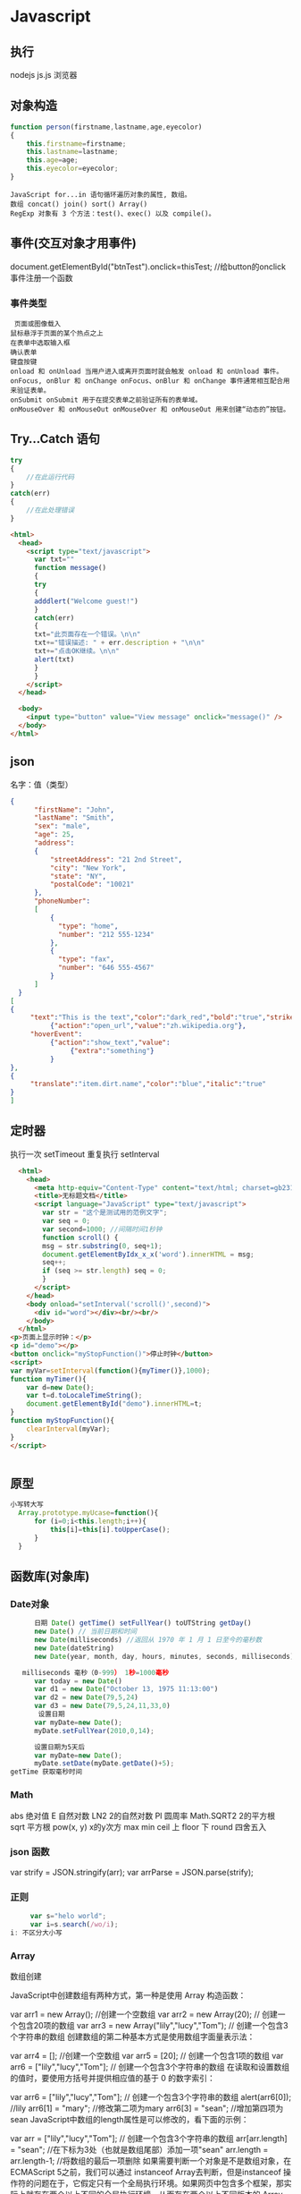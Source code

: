 * Javascript
** 执行
   nodejs js.js 
   浏览器 
** 对象构造
   #+BEGIN_SRC javascript
     function person(firstname,lastname,age,eyecolor)
     {
         this.firstname=firstname;
         this.lastname=lastname;
         this.age=age;
         this.eyecolor=eyecolor;
     }
   #+END_SRC

   #+BEGIN_SRC 
  JavaScript for...in 语句循环遍历对象的属性, 数组。
  数组 concat() join() sort() Array()
  RegExp 对象有 3 个方法：test()、exec() 以及 compile()。
  #+END_SRC
** 事件(交互对象才用事件)
   document.getElementById("btnTest").onclick=thisTest; //给button的onclick事件注册一个函数
*** 事件类型
 #+BEGIN_SRC 
   页面或图像载入
  鼠标悬浮于页面的某个热点之上
  在表单中选取输入框
  确认表单
  键盘按键
  onload 和 onUnload 当用户进入或离开页面时就会触发 onload 和 onUnload 事件。
  onFocus, onBlur 和 onChange onFocus、onBlur 和 onChange 事件通常相互配合用来验证表单。
  onSubmit onSubmit 用于在提交表单之前验证所有的表单域。
  onMouseOver 和 onMouseOut onMouseOver 和 onMouseOut 用来创建“动态的”按钮。
 #+END_SRC 
** Try...Catch 语句
   #+BEGIN_SRC js
     try
     {
         //在此运行代码
     }
     catch(err)
     {
         //在此处理错误
     }
   #+END_SRC
   #+BEGIN_SRC html
     <html>
       <head>
         <script type="text/javascript">
           var txt=""
           function message()
           {
           try
           {
           adddlert("Welcome guest!")
           }
           catch(err)
           {
           txt="此页面存在一个错误。\n\n"
           txt+="错误描述: " + err.description + "\n\n"
           txt+="点击OK继续。\n\n"
           alert(txt)
           }
           }
         </script>
       </head>

       <body>
         <input type="button" value="View message" onclick="message()" />
       </body>
     </html>
     #+END_SRC
** json
   名字：值（类型）
 #+BEGIN_SRC json
 {
       "firstName": "John",
       "lastName": "Smith",
       "sex": "male",
       "age": 25,
       "address": 
       {
           "streetAddress": "21 2nd Street",
           "city": "New York",
           "state": "NY",
           "postalCode": "10021"
       },
       "phoneNumber": 
       [
           {
             "type": "home",
             "number": "212 555-1234"
           },
           {
             "type": "fax",
             "number": "646 555-4567"
           }
       ]
   }
 [
 {
      "text":"This is the text","color":"dark_red","bold":"true","strikethough":"true","clickEvent":
           {"action":"open_url","value":"zh.wikipedia.org"},
      "hoverEvent":
           {"action":"show_text","value":
                {"extra":"something"}
           }
 },
 {
      "translate":"item.dirt.name","color":"blue","italic":"true"
 }
 ]

 #+END_SRC
** 定时器 
 执行一次 setTimeout
 重复执行 setInterval
 #+BEGIN_SRC html 
   <html>
     <head>
       <meta http-equiv="Content-Type" content="text/html; charset=gb2312" />
       <title>无标题文档</title>
       <script language="JavaScript" type="text/javascript">
         var str = "这个是测试用的范例文字";
         var seq = 0;
         var second=1000; //间隔时间1秒钟
         function scroll() {
         msg = str.substring(0, seq+1);
         document.getElementByIdx_x_x('word').innerHTML = msg;
         seq++;
         if (seq >= str.length) seq = 0;
         }
       </script>
     </head>
     <body onload="setInterval('scroll()',second)">
       <div id="word"></div><br/><br/>
     </body>
   </html>
 <p>页面上显示时钟：</p>
 <p id="demo"></p>
 <button onclick="myStopFunction()">停止时钟</button>
 <script>
 var myVar=setInterval(function(){myTimer()},1000);
 function myTimer(){
	 var d=new Date();
	 var t=d.toLocaleTimeString();
	 document.getElementById("demo").innerHTML=t;
 }
 function myStopFunction(){
	 clearInterval(myVar);
 }
 </script>


 #+END_SRC
** 原型
#+BEGIN_SRC js
  小写转大写
    Array.prototype.myUcase=function(){
        for (i=0;i<this.length;i++){
            this[i]=this[i].toUpperCase();
        }
    }
#+END_SRC
** 函数库(对象库)
*** Date对象
 #+BEGIN_SRC js
         日期 Date() getTime() setFullYear() toUTString getDay()
         new Date() // 当前日期和时间
         new Date(milliseconds) //返回从 1970 年 1 月 1 日至今的毫秒数
         new Date(dateString)
         new Date(year, month, day, hours, minutes, seconds, milliseconds)

      milliseconds 毫秒（0-999） 1秒=1000毫秒
         var today = new Date()
         var d1 = new Date("October 13, 1975 11:13:00")
         var d2 = new Date(79,5,24)
         var d3 = new Date(79,5,24,11,33,0)
          设置日期
         var myDate=new Date();
         myDate.setFullYear(2010,0,14);

         设置日期为5天后
         var myDate=new Date();
         myDate.setDate(myDate.getDate()+5);
   getTime 获取毫秒时间
 #+END_SRC
*** Math
    abs 绝对值
    E 自然对数
    LN2 2的自然对数
    PI 圆周率
    Math.SQRT2 2的平方根
    sqrt 平方根
    pow(x, y) x的y次方
    max
    min
    ceil 上
    floor 下
    round 四舍五入
*** json 函数
   var strify = JSON.stringify(arr);
   var arrParse = JSON.parse(strify);
*** 正则
    #+BEGIN_SRC js
           var s="helo world";
           var i=s.search(/wo/i);
      i: 不区分大小写
    #+END_SRC
*** Array
    数组创建

JavaScript中创建数组有两种方式，第一种是使用 Array 构造函数：

var arr1 = new Array(); //创建一个空数组
var arr2 = new Array(20); // 创建一个包含20项的数组
var arr3 = new Array("lily","lucy","Tom"); // 创建一个包含3个字符串的数组
创建数组的第二种基本方式是使用数组字面量表示法：

var arr4 = []; //创建一个空数组
var arr5 = [20]; // 创建一个包含1项的数组
var arr6 = ["lily","lucy","Tom"]; // 创建一个包含3个字符串的数组
在读取和设置数组的值时，要使用方括号并提供相应值的基于 0 的数字索引：

var arr6 = ["lily","lucy","Tom"]; // 创建一个包含3个字符串的数组
alert(arr6[0]); //lily
arr6[1] = "mary"; //修改第二项为mary
arr6[3] = "sean"; //增加第四项为sean
JavaScript中数组的length属性是可以修改的，看下面的示例：

var arr = ["lily","lucy","Tom"]; // 创建一个包含3个字符串的数组
arr[arr.length] = "sean"; //在下标为3处（也就是数组尾部）添加一项"sean"
arr.length = arr.length-1; //将数组的最后一项删除
如果需要判断一个对象是不是数组对象，在ECMAScript 5之前，我们可以通过 instanceof Array去判断，但是instanceof 操作符的问题在于，它假定只有一个全局执行环境。如果网页中包含多个框架，那实际上就存在两个以上不同的全局执行环境，从而存在两个以上不同版本的 Array 构造函数。如果你从一个框架向另一个框架传入一个数组，那么传入的数组与在第二个框架中原生创建的数组分别具有各自不同的构造函数。

ECMAScript 5 新增了 Array.isArray()方法。这个方法的目的是最终确定某个值到底是不是数组，而不管它是在哪个全局执行环境中创建的。

数组方法

下面开始介绍数组的方法，数组的方法有数组原型方法，也有从object对象继承来的方法，这里我们只介绍数组的原型方法，数组原型方法主要有以下这些：

join()
push()和pop()
shift() 和 unshift()
sort()
reverse()
concat()
slice()
splice()
indexOf()和 lastIndexOf() （ES5新增）
forEach() （ES5新增）
map() （ES5新增）
filter() （ES5新增）
every() （ES5新增）
some() （ES5新增）
reduce()和 reduceRight() （ES5新增）
针对ES5新增的方法浏览器支持情况：

Opera 11+ 
Firefox 3.6+ 
Safari 5+ 
Chrome 8+ 
Internet Explorer 9+

对于支持的浏览器版本，可以通过Array原型扩展来实现。下面详细介绍一下各个方法的基本功能。

1、join()

join(separator): 将数组的元素组起一个字符串，以separator为分隔符，省略的话则用默认用逗号为分隔符，该方法只接收一个参数：即分隔符。

var arr = [1,2,3];
console.log(arr.join()); // 1,2,3
console.log(arr.join("-")); // 1-2-3
console.log(arr); // [1, 2, 3]（原数组不变）
通过join()方法可以实现重复字符串，只需传入字符串以及重复的次数，就能返回重复后的字符串，函数如下：

function repeatString(str, n) {
return new Array(n + 1).join(str);
}
console.log(repeatString("abc", 3)); // abcabcabc
console.log(repeatString("Hi", 5)); // HiHiHiHiHi
2、push()和pop()

push(): 可以接收任意数量的参数，把它们逐个添加到数组末尾，并返回修改后数组的长度。 
pop()：数组末尾移除最后一项，减少数组的 length 值，然后返回移除的项。

var arr = ["Lily","lucy","Tom"];
var count = arr.push("Jack","Sean");
console.log(count); // 5
console.log(arr); // ["Lily", "lucy", "Tom", "Jack", "Sean"]
var item = arr.pop();
console.log(item); // Sean
console.log(arr); // ["Lily", "lucy", "Tom", "Jack"]
3、shift() 和 unshift()

shift()：删除原数组第一项，并返回删除元素的值；如果数组为空则返回undefined 。 
unshift:将参数添加到原数组开头，并返回数组的长度 。

这组方法和上面的push()和pop()方法正好对应，一个是操作数组的开头，一个是操作数组的结尾。

var arr = ["Lily","lucy","Tom"];
var count = arr.unshift("Jack","Sean");
console.log(count); // 5
console.log(arr); //["Jack", "Sean", "Lily", "lucy", "Tom"]
var item = arr.shift();
console.log(item); // Jack
console.log(arr); // ["Sean", "Lily", "lucy", "Tom"]
4、sort()

sort()：按升序排列数组项——即最小的值位于最前面，最大的值排在最后面。

在排序时，sort()方法会调用每个数组项的 toString()转型方法，然后比较得到的字符串，以确定如何排序。即使数组中的每一项都是数值， sort()方法比较的也是字符串，因此会出现以下的这种情况：

var arr1 = ["a", "d", "c", "b"];
console.log(arr1.sort()); // ["a", "b", "c", "d"]
arr2 = [13, 24, 51, 3];
console.log(arr2.sort()); // [13, 24, 3, 51]
console.log(arr2); // [13, 24, 3, 51](元数组被改变)
为了解决上述问题，sort()方法可以接收一个比较函数作为参数，以便我们指定哪个值位于哪个值的前面。比较函数接收两个参数，如果第一个参数应该位于第二个之前则返回一个负数，如果两个参数相等则返回 0，如果第一个参数应该位于第二个之后则返回一个正数。以下就是一个简单的比较函数：

function compare(value1, value2) {
if (value1 < value2) {
return -1;
} else if (value1 > value2) {
return 1;
} else {
return 0;
}
}
arr2 = [13, 24, 51, 3];
console.log(arr2.sort(compare)); // [3, 13, 24, 51]
如果需要通过比较函数产生降序排序的结果，只要交换比较函数返回的值即可：

function compare(value1, value2) {
if (value1 < value2) {
return 1;
} else if (value1 > value2) {
return -1;
} else {
return 0;
}
}
arr2 = [13, 24, 51, 3];
console.log(arr2.sort(compare)); // [51, 24, 13, 3]

5、reverse()

reverse()：反转数组项的顺序。

var arr = [13, 24, 51, 3];
console.log(arr.reverse()); //[3, 51, 24, 13]
console.log(arr); //[3, 51, 24, 13](原数组改变)
6、concat()

concat() ：将参数添加到原数组中。这个方法会先创建当前数组一个副本，然后将接收到的参数添加到这个副本的末尾，最后返回新构建的数组。在没有给 concat()方法传递参数的情况下，它只是复制当前数组并返回副本。

var arr = [1,3,5,7];
var arrCopy = arr.concat(9,[11,13]);
console.log(arrCopy); //[1, 3, 5, 7, 9, 11, 13]
console.log(arr); // [1, 3, 5, 7](原数组未被修改)
从上面测试结果可以发现：传入的不是数组，则直接把参数添加到数组后面，如果传入的是数组，则将数组中的各个项添加到数组中。但是如果传入的是一个二维数组呢？

var arrCopy2 = arr.concat([9,[11,13]]);
console.log(arrCopy2); //[1, 3, 5, 7, 9, Array[2]]
console.log(arrCopy2[5]); //[11, 13]
上述代码中，arrCopy2数组的第五项是一个包含两项的数组，也就是说concat方法只能将传入数组中的每一项添加到数组中，如果传入数组中有些项是数组，那么也会把这一数组项当作一项添加到arrCopy2中。

7、slice()

slice()：返回从原数组中指定开始下标到结束下标之间的项组成的新数组。slice()方法可以接受一或两个参数，即要返回项的起始和结束位置。在只有一个参数的情况下， slice()方法返回从该参数指定位置开始到当前数组末尾的所有项。如果有两个参数，该方法返回起始和结束位置之间的项——但不包括结束位置的项。

var arr = [1,3,5,7,9,11];
var arrCopy = arr.slice(1);
var arrCopy2 = arr.slice(1,4);
var arrCopy3 = arr.slice(1,-2);
var arrCopy4 = arr.slice(-4,-1);
console.log(arr); //[1, 3, 5, 7, 9, 11](原数组没变)
console.log(arrCopy); //[3, 5, 7, 9, 11]
console.log(arrCopy2); //[3, 5, 7]
console.log(arrCopy3); //[3, 5, 7]
console.log(arrCopy4); //[5, 7, 9]
arrCopy只设置了一个参数，也就是起始下标为1，所以返回的数组为下标1（包括下标1）开始到数组最后。 
arrCopy2设置了两个参数，返回起始下标（包括1）开始到终止下标（不包括4）的子数组。 
arrCopy3设置了两个参数，终止下标为负数，当出现负数时，将负数加上数组长度的值（6）来替换该位置的数，因此就是从1开始到4（不包括）的子数组。 
arrCopy4中两个参数都是负数，所以都加上数组长度6转换成正数，因此相当于slice(2,5)。

8、splice()

splice()：很强大的数组方法，它有很多种用法，可以实现删除、插入和替换。

删除：可以删除任意数量的项，只需指定 2 个参数：要删除的第一项的位置和要删除的项数。例如， splice(0,2)会删除数组中的前两项。
插入：可以向指定位置插入任意数量的项，只需提供 3 个参数：起始位置、 0（要删除的项数）和要插入的项。例如，splice(2,0,4,6)会从当前数组的位置 2 开始插入4和6。
替换：可以向指定位置插入任意数量的项，且同时删除任意数量的项，只需指定 3 个参数：起始位置、要删除的项数和要插入的任意数量的项。插入的项数不必与删除的项数相等。例如，splice (2,1,4,6)会删除当前数组位置 2 的项，然后再从位置 2 开始插入4和6。
splice()方法始终都会返回一个数组，该数组中包含从原始数组中删除的项，如果没有删除任何项，则返回一个空数组。

var arr = [1,3,5,7,9,11];
var arrRemoved = arr.splice(0,2);
console.log(arr); //[5, 7, 9, 11]
console.log(arrRemoved); //[1, 3]
var arrRemoved2 = arr.splice(2,0,4,6);
console.log(arr); // [5, 7, 4, 6, 9, 11]
console.log(arrRemoved2); // []
var arrRemoved3 = arr.splice(1,1,2,4);
console.log(arr); // [5, 2, 4, 4, 6, 9, 11]
console.log(arrRemoved3); //[7]
9、indexOf()和 lastIndexOf()

indexOf()：接收两个参数：要查找的项和（可选的）表示查找起点位置的索引。其中， 从数组的开头（位置 0）开始向后查找。 
lastIndexOf：接收两个参数：要查找的项和（可选的）表示查找起点位置的索引。其中， 从数组的末尾开始向前查找。

这两个方法都返回要查找的项在数组中的位置，或者在没找到的情况下返回1。在比较第一个参数与数组中的每一项时，会使用全等操作符。

var arr = [1,3,5,7,7,5,3,1];
console.log(arr.indexOf(5)); //2
console.log(arr.lastIndexOf(5)); //5
console.log(arr.indexOf(5,2)); //2
console.log(arr.lastIndexOf(5,4)); //2
console.log(arr.indexOf("5")); //-1
10、forEach()

forEach()：对数组进行遍历循环，对数组中的每一项运行给定函数。这个方法没有返回值。参数都是function类型，默认有传参，参数分别为：遍历的数组内容；第对应的数组索引，数组本身。

var arr = [1, 2, 3, 4, 5];
arr.forEach(function(x, index, a){
console.log(x + '|' + index + '|' + (a === arr));
});
// 输出为：
// 1|0|true
// 2|1|true
// 3|2|true
// 4|3|true
// 5|4|true
11、map()

map()：指“映射”，对数组中的每一项运行给定函数，返回每次函数调用的结果组成的数组。

下面代码利用map方法实现数组中每个数求平方。

var arr = [1, 2, 3, 4, 5];
var arr2 = arr.map(function(item){
return item*item;
});
console.log(arr2); //[1, 4, 9, 16, 25]
12、filter()

filter()：“过滤”功能，数组中的每一项运行给定函数，返回满足过滤条件组成的数组。

var arr = [1, 2, 3, 4, 5, 6, 7, 8, 9, 10];
var arr2 = arr.filter(function(x, index) {
return index % 3 === 0 || x >= 8;
}); 
console.log(arr2); //[1, 4, 7, 8, 9, 10]
13、every()

every()：判断数组中每一项都是否满足条件，只有所有项都满足条件，才会返回true。

var arr = [1, 2, 3, 4, 5];
var arr2 = arr.every(function(x) {
return x < 10;
}); 
console.log(arr2); //true
var arr3 = arr.every(function(x) {
return x < 3;
}); 
console.log(arr3); // false
14、some()

some()：判断数组中是否存在满足条件的项，只要有一项满足条件，就会返回true。

var arr = [1, 2, 3, 4, 5];
var arr2 = arr.some(function(x) {
return x < 3;
}); 
console.log(arr2); //true
var arr3 = arr.some(function(x) {
return x < 1;
}); 
console.log(arr3); // false
15、reduce()和 reduceRight()

这两个方法都会实现迭代数组的所有项，然后构建一个最终返回的值。reduce()方法从数组的第一项开始，逐个遍历到最后。而 reduceRight()则从数组的最后一项开始，向前遍历到第一项。

这两个方法都接收两个参数：一个在每一项上调用的函数和（可选的）作为归并基础的初始值。

传给 reduce()和 reduceRight()的函数接收 4 个参数：前一个值、当前值、项的索引和数组对象。这个函数返回的任何值都会作为第一个参数自动传给下一项。第一次迭代发生在数组的第二项上，因此第一个参数是数组的第一项，第二个参数就是数组的第二项。

下面代码用reduce()实现数组求和，数组一开始加了一个初始值10。

var values = [1,2,3,4,5];
var sum = values.reduceRight(function(prev, cur, index, array){
return prev + cur;
},10);
console.log(sum); //25
* javascript学习笔记
** 获取日期与时间
   var myDate = new Date();
   myDate.getYear();               //获取当前年份(2位)
   myDate.getFullYear();           //获取完整的年份(4位,1970-????)
   myDate.getMonth();              //获取当前月份(0-11,0代表1月)
   myDate.getDate();               //获取当前日(1-31)
   myDate.getDay();                //获取当前星期X(0-6,0代表星期天)
   myDate.getTime();               //获取当前时间(从1970.1.1开始的毫秒数)
   myDate.getHours();              //获取当前小时数(0-23)
   myDate.getMinutes();            //获取当前分钟数(0-59)
   myDate.getSeconds();            //获取当前秒数(0-59)
   myDate.getMilliseconds();       //获取当前毫秒数(0-999)
   myDate.toLocaleDateString();    //获取当前日期
   myDate.toLocaleTimeString();    //获取当前时间
   myDate.toLocaleString( );       //获取日期与时间
 日期时间脚本库方法列表:

 Date.prototype.isLeapYear       判断闰年
 Date.prototype.Format           日期格式化
 Date.prototype.DateAdd          日期计算
 Date.prototype.DateDiff         比较日期差
 Date.prototype.toString         日期转字符串
 Date.prototype.toArray          日期分割为数组
 Date.prototype.DatePart         取日期的部分信息
 Date.prototype.MaxDayOfDate     取日期所在月的最大天数
 Date.prototype.WeekNumOfYear    判断日期所在年的第几周
 StringToDate                    字符串转日期型
 IsValidDate                     验证日期有效性
 CheckDateTime                   完整日期时间检查
 daysBetween                     日期天数差
 2.1 Date Format:
 // (new Date()).Format("yyyy-MM-dd hh:mm:ss.S") ==> 2006-07-02 08:09:04.423
 // (new Date()).Format("yyyy-M-d h:m:s.S")      ==> 2006-7-2 8:9:4.18

     Date.prototype.Format = function(fmt)   {
         var o = {
             "M+" : this.getMonth()+1,                 //月份
             "d+" : this.getDate(),                    //日
             "h+" : this.getHours(),                   //小时
             "m+" : this.getMinutes(),                 //分
             "s+" : this.getSeconds(),                 //秒
             "q+" : Math.floor((this.getMonth()+3)/3), //季度
             "S"  : this.getMilliseconds()             //毫秒
         };
         if(/(y+)/.test(fmt)) {
             fmt=fmt.replace(RegExp.$1, (this.getFullYear()+"").substr(4 - RegExp.$1.length));
         }
         for(var k in o) {
             if(new RegExp("("+ k +")").test(fmt)) {
                 fmt = fmt.replace(RegExp.$1, (RegExp.$1.length==1) ? (o[k]) : (("00"+ o[k]).substr((""+ o[k]).length)));
             }
         }
         return fmt;
     }

     var d = new Date();
     console.log("date:", d.toISOString());
     console.log("Format:", d.Format("yyyy-MM-dd hh:mm:ss.S"));
** 对象
   简单定义对象:

 var o = {
     a:'aa',
     b:'b'
 };
 遍历对象:

 for(var i in o) {
     alert(o[i]);
 }
 for in 可以遍历到对象的普通属性与方法, 但是遍历不到setter/getter.

 var v = "mm";
 alert("undefined"!=typeof(o[v])) //判断这个下标是否存在
*** 浏览器对象
  浏览器中最外层this为window. 以下3个都是输出window对象

  console.log("this:", this);
  console.log("this.top:", this.top);
  console.log("self:", self);
*** js内置全局对象
   全局属性: undefined, Infinity, NaN
   全局函数: isNaN(), parseInt(), eval()
   全局构造: Date(), RegExp(), String(), Object(), Array()
   全局对象: Math, JSON
*** setter/getter用法:
   对象中:

   var o4 = {
       get aa() {
           return this._aa;
       },
       set aa(value) {
           this._aa = value;
       }
   }
   构造函数中(ES5):

   Object.defineProperties(this, {
       "c3_aa": {
            "get": function() { return this._c3_aa },
            "set": function(v) { this._c3_aa = v }
       }
   });
   3.4 attribute's property
   普通属性4个特性:

   value
   writable
   enumerable
   configurable
   存取器setter/getter4个特性:

   get
   set
   enumerable
   configurable
*** 原型(prototype)
   原型中添加属性, 会影响到其继承对象. 假如对象o1是o2的prototype, 当o2创建后, o1中增加/删除的属性, 也会被o2继承. 如:

   var o1 = {a1:1}; var o2 = Object.create(o1); console.log("o2", o2); for (a in o2) { console.log(" ", a, o2[a]); // 此时只有a1 };

   console.log("o2", o2); o1.a1Later = 11; for (a in o2) { console.log(" ", a, o2[a]); // 此时只有a1和a1Later. };

   但是如果o2自己已经对同名属性进行了赋值, 则不会发生上述情况.

   原型链中的属性特性, 同样会被继承.
*** 对象序列化
   var s = '{ "name":"hello", "hehe":"abc" }'
   var o = JSON.parse(s)
   console.log("o:", o);
   var s2 = JSON.stringify(o)
   console.log("s2:", s2);
   序列化支持对象, 数组, 字符串, 无穷大, true, false, null.
   NaN, Infinity, -Infinity序列化结果为null.
   日期对象序列化结果是ISO格式的字符串, 但是不能反序列化.
   函数, RegExp, Error对象和undefined值不能序列化和反序列化.
*** 对象常用方法
   Object.create

   var o1 = {a1:1}; var o2 = Object.create( o1, { a2: { value:2, writable: true, configurable: true, enumerable: true } } );

   属性:

   o.hasOwnProperty: 对象的hasOwnProperty(prop)方法, 对象自有属性为true, 继承的为false.
   o.propertyIsEnumerable(prop): 自有且可枚举的为true. 继承的为false但是却可以被for in遍历到.
   Object.getOwnPropertyNames(): 返回对象的所有自有属性的名称(组成的数组).
   Object.keys(): 返回对象的所有"可枚举的"自有属性的名称(组成的数组).

   Object.defineProperty(o, attrName, {des...}): 设置属性的特性.
   Object.defineProperties(): 一次设置多个属性的特性.

   属性特性:

   Object.getOwnPropertyDescriptor(o, attrName): 获取指定属性的属性描述符(property descriptor).
   原型(prototype):

   Object.getPrototypeOf(o): 获取对象的原型.
   o1.isPrototypeOf(o2): 判断是否是原型(即使是间接的原型也返回true).
   可扩展性:

   Object.preventExtensions(o): 禁止可扩展, 便不能再添加新属性. 但是该函数不影响对象的原型对象的可扩展性, 如果原型对象扩展了, 还是会被继承.
   Object.isExtensible(o): 判断是否可扩展.

   Object.seal(o): 除了禁止可扩展外, 还将对象的自有属性设置为不可配置.
   Object.isSealed(o): 来检测是否seal过.

   Object.freeze(o): 不可扩展, 自有属性不可配置, 自有属性只读(不影响setter效果).
   Object.isFrozen(o): 检测是否freeze过.
** 数组
   4.1 创建
   var arr = [];
   var arr = [1, 2, 3];
   4.2 添加
   arr.push(4); // 尾部(最大index处)添加元素, 改变原数组, 返回新的length.
   arr.pop()    // pop出尾部元素, 数组-1.
   arr.shift()  // 类似pop, 但是从index 0处弹出, 同样数组-1.
   4.3 删除
   delete arr[2]; // 删除后会留下空洞
   4.4 遍历
   for index: 会遍历空元素, 不遍历继承属性,
   for in: 不遍历空元素, 会遍历继承属性,
   arr.forEach(function(v, i, arr){...}) // 配合throw异常中断遍历.
   4.5 排列
   arr.reverse(); // 逆序排列数组, 会改变原数组.
   arr.sort(func); // 排序, 同样会改变原数组.
   4.6 组合
   数组的拼接不能直接用"+"来进行, 否则会得到由两个数组的打印字符串相加得到的新字符串.

   arr.concat(); // 返回新数组, 不会修改原数组.
   1
   2
   3
   4
   5
   var a = [1, 2, 3];
   arr.concat(4, 5);
   arr.concat([4, 5]);
   arr.concat([4, 5], [6, 7]);  // 返回[1, 2, 3, 4, 5, 6, 7]
   arr.concat(4, [5, [6, 7]]);  // 返回[1, 2, 3, 4, 5, [6, 7]]
   4.7 切片
   arr.slice();
   也就是说, 参数为一维数组会展开, 二维数组只展开其中外层.

   4.8 ES5函数式方法
   forEach()
   map(): 返回由回调函数的返回值组成的数组, 不改变稀疏性. 不修改原数组.
   filter(): 返回由回调函数范围会'真'的 "原数组元素" 组成的数组. 返回的是稠密数组.
   every(): 当所有被调用的函数都返回true, every才返回true.
   some(): 与every相反, 它是或的关系, 只要有一个返回true, 它就返回true.
   arr.reduce/reduceRight(function(last, v) {return last + v}); // last即上次调用回调函数的返回值.
   4.9 其他
   arr.join(str); // 以str连接数组元素组成字符串. 如:
       console.log("new Array(80).join('='):", new Array(80).join("="));

   arr.indexOf/indexOfRight(); // 查找指定值的index. 找不到返回-1.
   Array.isArray(arr);
   5 Other
   // 下面两行第一行true, 第二行false

       console.log(null == undefined);
       console.log(null === undefined);

   // 类型转换

       null == undefined   // true
       "0" == 0            // true, 比较之前字符串转成数字
       0 == false          // true, 比较之前布尔转成数字
       "0" == false        // true, 比较之前字符串和布尔转成数字

   // 以上几个如果用'==='恒等来判断, 是false, 因为恒等不做类型转换.


   // 函数作用域与声明提前
   //
   //    js变量的作用域为函数作用域而非块作用域. 也就是说, 函数里面的变量, 在声明的
   //    代码行之前, 就已经存在了. 此特性当想要在函数中使用同名全局变量的时候, 体现
   //    尤为突出.

   // 作用域链(定义了此段代码"作用域中"的变量):
   //     * 非嵌套函数, 链中包括2个对象:
   //         |- {参数 与 局部变量}
   //         `- {全局变量}
   //     * 嵌套函数, 链中至少包括3个对象:
   //         |- {本身参数 与 局部变量}
   //         |- {外层参数 与 局部变量} * n
   //         `- {全局变量}
   //

   // 加号+运算符的结合性: 由于从左到右的结合, 所以:

           1 + 2 + "hello"  // 得到: "3hello"
           "hello" + 1 + 2  // 得到: "hello12"

   // js的左值可以是: 变量, 对象, 数组元素.

   // delete可以删除数组元素, 但是会留下一个洞, 数组总长度没变.
   // delete删除对象属性, 则是真的删除了, 对象中便没有该属性.
   // 一些内置核心和客户端属性不能删除.
   // var声明的变量不能删除.
   // 通过function语句定义的函数与函数参数也不能删除.


   //判断手机横竖屏状态：
   function getOrientation() {
       if(window.orientation==180||window.orientation==0){
           alert("竖屏状态！");
       }
       if(window.orientation==90||window.orientation==-90){
           alert("横屏状态！");
       }
   }
   window.addEventListener("onorientationchange" in window ?
           "orientationchange" :
           "resize", getOrientation, false);

   getOrientation();
** 小技巧
   6.1 利用加号'+'转换字符串为数字
   被转换的字符串内必须为纯数字字符, 例如:

   var a = +'123'          // 得到数字123
   var a = +'n123'         // 得到NaN
   var a = +'123hello'     // 同样得到NaN. 此种情况用parseInt('123hello')则得到123
   var a = +'n123' || 0    // 得到0. 用于解析错误则赋0的情况.
   6.2 利用!!来将变量转化成布尔值
   let myMoney = 10000000000;  // ^_^
   let iHaveMoney = !!myMoney; // true
** webpack + ES6 快速配置
   7.1 安装
   npm install --save-dev webpack babel-loader babel-core babel-preset-es2015
   其中webpack是将多个模块打包的, babel是将ES6语法转为当前(2017-01-20) 多数浏览器能支持的ES5语法.

   也可以全局安装:

   sudo npm install -g webpack babel-loader babel-core babel-preset-es2015
   7.2 webpack基本配置
   module.exports = {
       entry:{
           bundle : __dirname + '/src/main.js' // 入口
       },
       output:{
           path: __dirname + '/dist',
           filename: '[name].js' // 生成目标
       },
       module:{
           loaders:[{
               test: /\.js$/,
               exclude: /node_modules/, // 不检查本地安装的npm包
               loader: 'babel?presets=es2015'
           }]
       }
   }
* DOM（浏览器对象）
*** window
**** 属性
***** closed 	      返回窗口是否已被关闭
***** defaultStatus 	设置或返回窗口状态栏中的默认文本
***** innerheight 	  返回窗口的文档显示区的高度。
***** innerwidth 	  返回窗口的文档显示区的宽度。
***** length 	      设置或返回窗口中的框架数量。
***** location 	    用于窗口或框架的 Location 对象。请参阅 Location 对象。 
***** name 	        设置或返回窗口的名称。
***** outerheight 	  返回窗口的外部高度。 
***** outerwidth 	  返回窗口的外部宽度。 
***** pageXOffset 	  设置或返回当前页面相对于窗口显示区左上角的 X 位置。
***** pageYOffset 	  设置或返回当前页面相对于窗口显示区左上角的 Y 位置。
***** parent 	      返回父窗口。 	
***** self 	        返回对当前窗口的引用。等价于 Window 属性。 	
***** status 	      设置窗口状态栏的文本。
***** top 	          返回最顶层的先辈窗口。
***** screenLeft     IE、Safari 和 Opera 支持 screenLeft 和 screenTop
***** screenTop
***** screenX        Firefox 和 Safari 支持 screenX 和 screenY。   
***** screenY        只读整数。声明了窗口的左上角在屏幕上的的 x 坐标和 y 坐标。
***** onload
**** 方法
***** alert() 	           显示带有一段消息和一个确认按钮的警告框。
***** blur() 	           把键盘焦点从顶层窗口移开。
***** clearInterval() 	   取消由 setInterval() 设置的 timeout。 
***** clearTimeout()      取消由 setTimeout() 方法设置的 timeout。
***** close() 	           关闭浏览器窗口。 
***** confirm() 	         显示带有一段消息以及确认按钮和取消按钮的对话框。
***** createPopup() 	     创建一个 pop-up 窗口
***** focus() 	           把键盘焦点给予一个窗口
***** moveBy() 	         可相对窗口的当前坐标把它移动指定的像素
***** moveTo() 	         把窗口的左上角移动到一个指定的坐标。
***** open() 	           打开一个新的浏览器窗口或查找一个已命名的窗口
     window.open("http://www.baidu.com", "_blank");
***** opener 访问打开的原窗口
***** print()    	       打印当前窗口的内容。(打印机）
***** prompt() 	         显示可提示用户输入的对话框。 
***** resizeBy() 	       按照指定的像素调整窗口的大小。
***** resizeTo() 	       把窗口的大小调整到指定的宽度和高度。
***** scrollBy() 	       按照指定的像素值来滚动内容。 
***** scrollTo() 	       把内容滚动到指定的坐标。
***** setInterval() 	     按照指定的周期（以毫秒计）来调用函数或计算表达式。
***** setTimeout() 	     在指定的毫秒数后调用函数或计算表达式。
*** navigator 浏览器
**** 属性
***** appCodeName 	        返回浏览器的代码名。 
***** appMinorVersion 	    返回浏览器的次级版本。
***** appName 	            返回浏览器的名称。 
***** appVersion 	        返回浏览器的平台和版本信息。
***** browserLanguage 	    返回当前浏览器的语言。
***** cookieEnabled 	      返回指明浏览器中是否启用 cookie 的布尔值。
***** cpuClass 	          返回浏览器系统的 CPU 等级。 
***** onLine 	            返回指明系统是否处于脱机模式的布尔值。
***** platform 	          返回运行浏览器的操作系统平台。 
***** systemLanguage 	    返回 OS 使用的默认语言。
***** language
***** userAgent 	          返回由客户机发送服务器的 user-agent 头部的值。 
***** userLanguage 	      返回 OS 的自然语言设置。
**** 方法
***** javaEnabled() 	      规定浏览器是否启用 Java。
***** taintEnabled() 	    规定浏览器是否启用数据污点 (data tainting)
*** screen
**** 属性
***** availHeight 	     返回显示屏幕的高度 (除 Windows 任务栏之外)。
***** availWidth 	     返回显示屏幕的宽度 (除 Windows 任务栏之外)。 
***** bufferDepth 	     设置或返回在 off-screen bitmap buffer 中调色板的比特深度。
***** colorDepth 	     返回目标设备或缓冲器上的调色板的比特深度。
***** deviceYDPI 	     返回显示屏幕的每英寸垂直点数。 
***** height 	         返回显示屏幕的高度。 
***** pixelDepth 	     返回显示屏幕的颜色分辨率（比特每像素）
***** width 	           返回显示器屏幕的宽度。 
*** history
**** 属性
***** length            返回浏览器历史列表中的 URL 数量
**** 方法
***** back() 	          加载 history 列表中的前一个 URL 	
***** forward() 	        加载 history 列表中的下一个 URL 
***** go() 	            加载 history 列表中的某个具体页面 [Num|URL] e: -1 前一个页面	
*** location 跟浏览器url 相关
**** 属性
***** hash 	            设置或返回从井号 (#) 开始的 URL（锚）。
***** host 	            设置或返回主机名和当前 URL 的端口号。 
***** hostname 	        设置或返回当前 URL 的主机名。 
***** href 	            设置或返回完整的 URL。
***** pathname 	        设置或返回当前 URL 的路径部分。 
***** port 	            设置或返回当前 URL 的端口号。
***** protocol 	        设置或返回当前 URL 的协议。 
***** search           	设置或返回从问号 (?) 开始的 URL（查询部分）。
**** 方法
***** assign() 	        加载新的文档。 
***** reload() 	        重新加载当前文档。
***** replace() 	        用新的文档替换当前文档。 
*** document
**** 集合
***** all[]       	      提供对文档中所有 HTML 元素的访问。 document.all[0],不会用样式,script
***** anchors[] 	        返回对文档中所有 Anchor 对象的引用。 
***** applets 	          返回对文档中所有 Applet 对象的引用。
***** forms[] 	          返回对文档中所有 Form 对象引用。
***** images[] 	        返回对文档中所有 Image 对象引用。
***** links[] 	          返回对文档中所有 Area 和 Link 对象引用。
**** 属性
***** body    	          提供对 <body> 元素的直接访问。对于定义了框架集的文档，该属性引用最外层的 <frameset>。 	  	  	  	 
***** cookie 	          设置或返回与当前文档有关的所有 cookie。
***** domain 	          返回当前文档的域名。 	
***** lastModified 	    返回文档被最后修改的日期和时间。 该值来自于 Last-Modified HTTP 头部，它是由 Web 服务器发送的可选项	
***** referrer 	        返回载入当前文档的文档的 URL。
***** title 	            返回当前文档的标题。 
***** URL 	              返回当前文档的 URL。 
**** 方法
***** close() 	             关闭用 document.open() 方法打开的输出流，并显示选定的数据。 
***** getElementById() 	   返回对拥有指定 id 的第一个对象的引用。
***** getElementsByName()   返回带有指定名称的对象集合。 	
***** getElementsByTagName()返回带有指定标签名的对象集合。
***** getElementsByClassName()返回带有指定 class 的对象集合。
***** open() 	             打开一个流，以收集来自任何 document.write() 或 document.writeln() 方法的输出。
***** write()    	         向文档写 HTML 表达式 或 JavaScript 代码。 
***** writeln() 	           等同于 write() 方法，不同的是在每个表达式之后写一个换行符。 
#+BEGIN_SRC javascript
<script type="text/javascript">
function createNewDoc()
  {
  var newDoc=document.open("text/html","replace");
  var txt="<html><body>学习 DOM 非常有趣！</body></html>";
  newDoc.write(txt);
  newDoc.close();
  }
</script>
#+END_SRC
*** 公共属性
***** className 	           Sets or returns the class attribute of an element
***** dir 	                 (设置文字方向) ltr默认。从左向右的文本方向。rtl 	从右向左的文本方向。	
***** lang 	                 Sets or returns the language code for an element
***** title 	               Sets or returns an element's advisory title 
*** Style
***** document.getElementById("id").style.property="值"
**** 属性
***** 背景
****** background 	          在一行中设置所有的背景属性 
****** backgroundAttachment 	设置背景图像是否固定或随页面滚动 
****** backgroundColor 	    设置元素的背景颜色 
****** backgroundImage 	    设置元素的背景图像 
****** backgroundPosition 	  设置背景图像的起始位置 
****** backgroundPositionX 	设置backgroundPosition属性的X坐标 
****** backgroundPositionY 	设置backgroundPosition属性的Y坐标 
****** backgroundRepeat 	    设置是否及如何重复背景图像
***** 边框和边距
      border             	在一行设置四个边框的所有属性 	
      borderBottom  	    在一行设置底边框的所有属性 
      borderBottomColor 	设置底边框的颜色 	
      borderBottomStyle 	设置底边框的样式 	
      borderBottomWidth 	设置底边框的宽度 	
      borderColor     	  设置所有四个边框的颜色 (可设置四种颜色) 	
      borderLeft       	  在一行设置左边框的所有属性 
      borderLeftColor 	  设置左边框的颜色 	
      borderLeftStyle 	  设置左边框的样式 	
      borderLeftWidth 	  设置左边框的宽度 	
      borderRight 	      在一行设置右边框的所有属性
      borderRightColor 	  设置右边框的颜色 	
      borderRightStyle 	  设置右边框的样式 	
      borderRightWidth 	  设置右边框的宽度 	
      borderStyle 	      设置所有四个边框的样式 (可设置四种样式) 
      borderTop 	        在一行设置顶边框的所有属性 
      borderTopColor 	    设置顶边框的颜色 		
      borderTopStyle 	    设置顶边框的样式 		
      borderTopWidth 	    设置顶边框的宽度 		
      borderWidth 	      设置所有四条边框的宽度 (可设置四种宽度) 
      margin 	            设置元素的边距 (可设置四个值)
      marginBottom        设置元素的底边距
      marginLeft 	        设置元素的左边距 	
      marginRight 	      设置元素的右边据
      marginTop 	        设置元素的顶边距 	
      outline 	          在一行设置所有的outline属性 
      outlineColor 	      设置围绕元素的轮廓颜色 	
      outlineStyle 	      设置围绕元素的轮廓样式 	
      outlineWidth 	      设置围绕元素的轮廓宽度 	
      padding 	          设置元素的填充 (可设置四个值)
      paddingBottom       设置元素的下填充
      paddingLeft 	      设置元素的左填充
      paddingRight 	      设置元素的右填充
      paddingTop 	        设置元素的顶填充 	
***** 布局
      clear    	        设置在元素的哪边不允许其他的浮动元素 	
      clip      	      设置元素的形状 	
      content 	        设置元信息 	
      counterIncrement 	设置其后是正数的计数器名称的列表。其中整数指示每当元素出现时计数器的增量。默认是1。
      counterReset 	    设置其后是正数的计数器名称的列表。其中整数指示每当元素出现时计数器被设置的值。默认是0。
      cssFloat 	        设置图像或文本将出现（浮动）在另一元素中的何处。 	
      cursor   	        设置显示的指针类型 
      direction 	      设置元素的文本方向 	
      display 	        设置元素如何被显示 	inherit父的属性继承
      height 	          设置元素的高度 
      markerOffset 	    设置marker box的principal box距离其最近的边框边缘的距离
      marks 	          设置是否cross marks或crop marks应仅仅被呈现于page box边缘之外 	
      maxHeight 	      设置元素的最大高度 	
      maxWidth 	        设置元素的最大宽度 	
      minHeight 	      设置元素的最小高度 	
      minWidth 	        设置元素的最小宽度 	
****** overflow 	规定如何处理不适合元素盒的内容 	
       overflow-x:      hidden;隐藏水平滚动条
       verticalAlign 	  设置对元素中的内容进行垂直排列 
       visibility 	    设置元素是否可见 
       width 	          设置元素的宽度
***** 列表
      listStyle 	在一行设置列表的所有属性 
      listStyleImage 	把图像设置为列表项标记 
      listStylePosition改变列表项标记的位置 	
      listStyleType 	设置列表项标记的类型
***** 定位
      bottom 	设置元素的底边缘距离父元素底边缘的之上或之下的距离 	
      left       	置元素的左边缘距离父元素左边缘的左边或右边的距离 	
      position 	把元素放置在static, relative, absolute 或 fixed 的位置 	
      right 	            置元素的右边缘距离父元素右边缘的左边或右边的距离 	
      top 	            设置元素的顶边缘距离父元素顶边缘的之上或之下的距离 	
      zIndex 	设置元素的堆叠次序
***** 文本
      color 	设置文本的颜色 
      font 	在一行设置所有的字体属性 
      fontFamily 	设置元素的字体系列。
      fontSize 	设置元素的字体大小。
      fontSizeAdjust 	设置/调整文本的尺寸 
      fontStretch 	设置如何紧缩或伸展字体
      fontStyle 	设置元素的字体样式 
      fontVariant 	用小型大写字母字体来显示文本 
      fontWeight 	设置字体的粗细 
      letterSpacing 	设置字符间距 
      lineHeight 	设置行间距 
      quotes 	设置在文本中使用哪种引号 
      textAlign 	排列文本 
      textDecoration 	设置文本的修饰 
      textIndent 	缩紧首行的文本 
      textShadow 	设置文本的阴影效果
      textTransform 	对文本设置大写效果 
      whiteSpace 	设置如何设置文本中的折行和空白符 	
      wordSpacing 	设置文本中的词间距 
***** Table 
      borderCollapse 	设置表格边框是否合并为单边框，或者像在标准的HTML中那样分离。 
      borderSpacing 	设置分隔单元格边框的距离 
      captionSide 	设置表格标题的位置 	
      emptyCells 	设置是否显示表格中的空单元格
      tableLayout 	设置用来显示表格单元格、行以及列的算法
*** node
**** 节点属性
***** innerHTML: 获取元素内容,很多东西
***** nodeName 规定节点的名称
***** nodeValue 规定节点的值 (文本节点有值)
***** nodeType 返回节点的类型。nodeType 是只读的
      #+BEGIN_SRC 
      元素 	1
      属性 	2
      文本 	3
      注释 	8
文档 	9
兄弟
      #+END_SRC
      : 通过使用一个元素节点的 parentNode、firstChild 以及 lastChild 属性
**** 修改
***** 创建新的 HTML 元素
      var para=document.createElement("p");
      var node=document.createTextNode("This is new.");
      para.appendChild(node);
**** HTML DOM - 元素
***** 创建新的 HTML 元素 - appendChild()您首先必须创建该元素，然后把它追加到已有的元素上。
***** 创建新的HTML元素 - insertBefore()
***** 删除已有的HTML元素
      #+BEGIN_SRC 
      var child=document.getElementById("p1");
      child.parentNode.removeChild(child);
      #+END_SRC
***** 替换 HTML 元素
      : 如需替换 HTML DOM 中的元素，请使用 replaceChild() 方法：
      #+BEGIN_SRC 
      var parent=document.getElementById("div1");
      var child=document.getElementById("p1");
      parent.replaceChild(para,child);
      #+END_SRC
**** HTML DOM事件
***** window 事件属性
      onload    页面结束加载之后触发。   
      onresize  当浏览器窗口被调整大小时触发。 
***** FORM 事件
      onselect      script 在元素中文本被选中后触发。            
      onsubmit      script 在提交表单时触发。                   
***** 键盘事件
      onkeydown  script 在用户按下按键时触发。
      onkeypress script 在用户敲击按钮时触发。
      onkeyup    script 当用户释放按键时触发。
***** Mouse事件
      onclick
      ondblclick
      onmousedown
      onscroll
***** Media事件
      onabort
      onplay
***** onmousedown、onmouseup 以及 onclick 事件
* javascript layer
  命令 , s r 
** 特点  
   - 多个后端可供选择 ： tern 和 LSP
   - 智能代码折叠
   - 反射 ：用 js2-refactor
   - 自动完成，帮助文档
   - 可交互的 用过 skewer-mode 和 livid-mode
   - 美化 web-beautify
   - 代码检查 
** 代码折叠
[, z e]
| Key Binding | Description              |
|-------------+--------------------------|
| ~SPC m z c~ | hide element             |
| ~SPC m z o~ | show element             |
| ~SPC m z r~ | show all element         |
| ~SPC m z e~ | toggle hide/show element |
| ~SPC m z F~ | toggle hide functions    |
| ~SPC m z C~ | toggle hide comments     |

** 反射
   Spc m r 开头
** 自动完成
   auto-completion and documention: tern
*** document
   | Key Binding   | Description                           |
   |---------------+---------------------------------------|
   | ~SPC m r d b~ | insert JSDoc comment for current file |
   | ~SPC m r d f~ | insert JSDoc comment for function     |
   | ~SPC m r d t~ | insert tag to comment                 |
   | ~SPC m r d h~ | show list of available jsdoc tags     |
*** auto-complete and document
    | Key Binding   | Description                                                                              |
    |---------------+------------------------------------------------------------------------------------------|
    | ~SPC m C-g~   | brings you back to last place you were when you pressed M-..                             |
    | ~SPC m g g~   | jump to the definition of the thing under the cursor                                     |
    | ~SPC m g G~   | jump to definition for the given name                                                    |
    | ~SPC m h d~   | find docs of the thing under the cursor. Press again to open the associated URL (if any) |
    | ~SPC m h t~   | find the type of the thing under the cursor                                              |
    | ~SPC m r r V~ | rename variable under the cursor using tern                                              |

** coffeescript support
** 代码美化
   formatting with web-beautify
| ~SPC m =~ | beautify code in js2-mode, json-mode, web-mode, and css-mode |
** Get the path to a JSON value with [[https://github.com/Sterlingg/json-snatcher][json-snatcher]]
** REPL(代码交互） 
   To use the available JS repl, you need a running httpd server and a page loaded
   with skewer. If a blank page serves your needs, just use the run-skewer command
   in your javascript buffer. If you want to inject it in your own page, follow
   [[https://github.com/skeeto/skewer-mode#skewering-with-cors][these instructions]] (install the Greasemonkey script and then click the triangle
   in the top-right corner - if it turns green, you’re good to go).

   空白页 run-skewer   
   注入自己的页面 Greasemonkey 

   通过 [[https://github.com/skeeto/skewer-mode][skewer-mode]] 和 [[https://github.com/pandeiro/livid-mode][livid-mode (输出　skewer.log)]]
   会打开两个交互，一个是控制台，一个是浏览器，都可以交互
   控制台：　skewer.log
   浏览器：console.log 或 alert
   | Key Binding | Description                                                      |
   |-------------+------------------------------------------------------------------|
   | ~SPC m e e~ | 选区, 求最后表达式evaluates the last expression                            |
   | ~SPC m e E~ | evaluates and inserts the result of the last expression at point |

| Key Binding | Description                                                                        |
|-------------+------------------------------------------------------------------------------------|
| ~SPC m s a~ | Toggle live evaluation of whole buffer in REPL on buffer changes                   |
| ~SPC m s b~ | send current buffer contents to the skewer REPL                                    |
| ~SPC m s B~ | send current buffer contents to the skewer REPL and switch to it in insert state   |
| ~SPC m s f~ | 发送函数给解释器send current function at point to the skewer REPL                  |
| ~SPC m s F~ | send current function at point to the skewer REPL and switch to it in insert state |
| ~SPC m s i~ | starts/switch to the skewer REPL                                                   |
| ~SPC m s r~ | send current region to the skewer REPL                                             |
| ~SPC m s R~ | send current region to the skewer REPL and switch to it in insert state            |
| ~SPC m s s~ | switch to REPL                                                                     |

** tern reference manual
*** The Tern server
    bin/tern(node.js 脚本）
    服务启动后，先查找　.tern-project 文件，在当前目录，没有就找上一级，这样递归(会找到 ~ 目录，最后是/ 目录) 可以在.tern-config 文件中配置, 会打开一个接口，然后跟客户端交互
    #+BEGIN_SRC doc
命令行参数：
--port <number>
Specify a port to listen on, instead of the default behavior of letting the OS pick a random unused port.

--host <host>
Specify a host to listen on. Defaults to 127.0.0.1. Pass null or any to listen on all available hosts.

--persistent
By default, the server will shut itself down after five minutes of inactivity. Pass it a this option to disable auto-shutdown.

--ignore-stdin
By default, the server will close when its standard input stream is closed. Pass this flag to disable that behavior.

--verbose
Will cause the server to spit out information about the requests and responses that it handles, and any errors that are raised. Useful for debugging.

--no-port-file
The server won’t write a .tern-port file. Can be used if the port files are a problem for you. Will prevent other clients from finding the server (and may thus result in multiple servers for the same project).


    #+END_SRC
*** JSON protocol
    发送请求是　用ＰＯＳＴ方式，请求的是一个ｊson 格式的对象文档
    This document should be an object, with three optional fields, query, files, and timeout.
*** Server plugins
    #+BEGIN_SRC json
      A .tern-project file is a JSON file in a format like this:
      libs 是默认插件，第三方插件在　plugins 中，　中间的是专门插件
            {
              "libs": [
                "browser",
                "jquery"
              ],
              "loadEagerly": [
                "importantfile.js"
              ],
              "plugins": {
                "requirejs": {
                  "baseURL": "./",
                  "paths": {}
                }
              }
            }
    #+END_SRC
　　重复调用是因为重复注册了setInterval，比如在某个事件的相应函数中创建setInterval，再次触发该事件的时候又注册了 setInterval。
建议直接在 ppt 方法的前面加上：

clearInterval(set); 即

function ppt(){
    clearInterval(set);
    ......
}
** 代码检查
   通过这两个工具
#+BEGIN_SRC sh
  $ npm install -g eslint
  # or
  $ npm install -g jshint
#+END_SRC
** 选择后端
     (javascript :variables javascript-backend 'tern)
     如果想自定义后端，可以在项目的根目录文件 =.dir-locals.el= 下定义本地变量
    如：
    #+BEGIN_SRC elisp
      ;;; 定义本地变量，选择项目的后端 
      ((js2-mode (javascript-backend . lsp)))
    #+END_SRC
** 选择格式化工具
   添加 web-beautify层
  (javascript :variables javascript-fmt-tool 'web-beautify)

  也可以自定义项目自身的格式化工具
  #+BEGIN_SRC elisp
    ;;;定义格式化工具 
    ((js2-mode (javascript-fmt-tool . prettier)))
  #+END_SRC
** 后端工具
*** tern 
    安装
#+BEGIN_SRC sh
  $ npm install -g tern
#+END_SRC
并且 =~/.spacemacs= 加入配置 tern

如果想每个对话都使用当前服务, 需如下配置
#+BEGIN_SRC emacs-lisp
  (tern :variables tern-disable-port-files nil)
#+END_SRC
**** 键盘绑定

| Key Binding   | Description                                                                              |
|---------------+------------------------------------------------------------------------------------------|
| ~SPC m C-g~   | brings you back to last place you were when you pressed M-..                             |
| ~SPC m g g~   | jump to the definition of the thing under the cursor                                     |
| ~SPC m g G~   | jump to definition for the given name                                                    |
| ~SPC m h d~   | find docs of the thing under the cursor. Press again to open the associated URL (if any) |
| ~SPC m h t~   | find the type of the thing under the cursor                                              |
| ~SPC m r r V~ | rename variable under the cursor using tern                                              |
*** 安装语言服务协议
    #+BEGIN_SRC sh
  npm i -g typescript javascript-typescript-langserver
#+END_SRC

** Key Bindings
*** js2-mode

 | Key Binding | Description                          |
 |-------------+--------------------------------------|
 | ~SPC m w~   | toggle js2-mode warnings and errors  |
 | ~%~         | jump between blockswith [[https://github.com/redguardtoo/evil-matchit][evil-matchit]] |

*** Folding (js2-mode)

 | Key Binding | Description              |
 |-------------+--------------------------|
 | ~SPC m z c~ | hide element             |
 | ~SPC m z o~ | show element             |
 | ~SPC m z r~ | show all element         |
 | ~SPC m z e~ | toggle hide/show element |
 | ~SPC m z F~ | toggle hide functions    |
 | ~SPC m z C~ | toggle hide comments     |

*** Refactoring (js2-refactor)
 Bindings should match the plain emacs assignments.

 | Key Binding   | Description                                                                                                    |
 |---------------+----------------------------------------------------------------------------------------------------------------|
 | ~SPC m k~     | deletes to the end of the line, but does not cross semantic boundaries                                         |
 | ~SPC m r 3 i~ | converts ternary operator to if-statement                                                                      |
 | ~SPC m r a g~ | creates a =/* global */= annotation if it is missing, and adds var to point to it                              |
 | ~SPC m r a o~ | replaces arguments to a function call with an object literal of named arguments                                |
 | ~SPC m r b a~ | moves the last child out of current function, if-statement, for-loop or while-loop                             |
 | ~SPC m r c a~ | converts a multiline array to one line                                                                         |
 | ~SPC m r c o~ | converts a multiline object literal to one line                                                                |
 | ~SPC m r c u~ | converts a multiline function to one line (expecting semicolons as statement delimiters)                       |
 | ~SPC m r e a~ | converts a one line array to multiline                                                                         |
 | ~SPC m r e f~ | extracts the marked expressions into a new named function                                                      |
 | ~SPC m r e m~ | extracts the marked expressions out into a new method in an object literal                                     |
 | ~SPC m r e o~ | converts a one line object literal to multiline                                                                |
 | ~SPC m r e u~ | converts a one line function to multiline (expecting semicolons as statement delimiters)                       |
 | ~SPC m r e v~ | takes a marked expression and replaces it with a var                                                           |
 | ~SPC m r i g~ | creates a shortcut for a marked global by injecting it in the wrapping immediately invoked function expression |
 | ~SPC m r i p~ | changes the marked expression to a parameter in a local function                                               |
 | ~SPC m r i v~ | replaces all instances of a variable with its initial value                                                    |
 | ~SPC m r l p~ | changes a parameter to a local var in a local function                                                         |
 | ~SPC m r l t~ | adds a console.log statement for what is at point (or region)                                                  |
 | ~SPC m r r v~ | renames the variable on point and all occurrences in its lexical scope                                         |
 | ~SPC m r s l~ | moves the next statement into current function, if-statement, for-loop, while-loop                             |
 | ~SPC m r s s~ | splits a =String=                                                                                              |
 | ~SPC m r s v~ | splits a =var= with multiple vars declared into several =var= statements                                       |
 | ~SPC m r t f~ | toggle between function declaration and function expression                                                    |
 | ~SPC m r u w~ | replaces the parent statement with the selected region                                                         |
 | ~SPC m r v t~ | changes local =var a= to be =this.a= instead                                                                   |
 | ~SPC m r w i~ | wraps the entire buffer in an immediately invoked function expression                                          |
 | ~SPC m r w l~ | wraps the region in a for-loop                                                                                 |
 | ~SPC m x m j~ | move line down, while keeping commas correctly placed                                                          |
 | ~SPC m x m k~ | move line up, while keeping commas correctly placed                                                            |

**** Documentation (js-doc)
 You can check more [[https://github.com/mooz/js-doc/][here]]

 | Key Binding   | Description                           |
 |---------------+---------------------------------------|
 | ~SPC m r d b~ | insert JSDoc comment for current file |
 | ~SPC m r d f~ | insert JSDoc comment for function     |
 | ~SPC m r d t~ | insert tag to comment                 |
 | ~SPC m r d h~ | show list of available jsdoc tags     |

*** REPL (skewer-mode)

 | Key Binding | Description                                                      |
 |-------------+------------------------------------------------------------------|
 | ~SPC m e e~ | evaluates the last expression                                    |
 | ~SPC m e E~ | evaluates and inserts the result of the last expression at point |

 | Key Binding | Description                                                                        |
 |-------------+------------------------------------------------------------------------------------|
 | ~SPC m s a~ | Toggle live evaluation of whole buffer in REPL on buffer changes                   |
 | ~SPC m s b~ | send current buffer contents to the skewer REPL                                    |
 | ~SPC m s B~ | send current buffer contents to the skewer REPL and switch to it in insert state   |
 | ~SPC m s f~ | send current function at point to the skewer REPL                                  |
 | ~SPC m s F~ | send current function at point to the skewer REPL and switch to it in insert state |
 | ~SPC m s i~ | starts/switch to the skewer REPL                                                   |
 | ~SPC m s r~ | send current region to the skewer REPL                                             |
 | ~SPC m s R~ | send current region to the skewer REPL and switch to it in insert state            |
 | ~SPC m s s~ | switch to REPL                                                                     |

* jquery
确定当前的conext
在任何事件内部，this引用的都是Dom对象
在任何插件内部，this引用的都是当前的jquery对象
在$(…).each方法中，this引用的都是Dom或正被遍历的元素对象
在ajax事件中，this默认指向的是调用本次AJAX请求时传递的options参数，可以通过设定ajax options的context参数进行修改;
转为Dom对象
var $v =$("#v");    //jQuery对象
var v=$v[0];       //DOM对象 
var v=$v.get(0);   //DOM对象 

属性访问
名称	使用场合
$(…).attr	访问自定义属性
$(…).prop	访问html规范定义的属性
假如有下面的dom元素需要操作：

<input id="chk1" type="checkbox" />是否可见
<input id="chk2" type="checkbox" checked="checked" />是否可见
1
2
分别用prop和attr的操作结果如下：

$("#chk1").prop("checked") == false
$("#chk2").prop("checked") == true

$("#chk1").attr("checked") == undefined
$("#chk2").attr("checked") == "checked"
Dom漫游
名称	功能
$.parent(expr)	找父元素
$.parents(expr)	找到所有祖先元素，不限于父元素
$.children(expr)	查找所有子元素，只会找到直接的孩子节点，不会返回所有子孙
$.prev()	查找上一个兄弟节点，不是所有的兄弟节点
$.prevAll()	查找所有之前的兄弟节点
$.next()	查找下一个兄弟节点，不是所有的兄弟节点
$.nextAll()	查找所有之后的兄弟节点
$.siblings()	查找兄弟节点，不分前后
两种存在差异的Dom过滤查找
名称	含义
jQuery.find(expr)	不会有初始集合中的内容
jQuery.filter(expr)	从初始的jQuery对象集合中筛选出一部分
 $("p").find("span");//是从元素p的后代开始找，等于$("p span")
1
定义事件的常见方式
基本只需要使用on、once、off三个即可 
尽可能使用命名空间（bootstrap比较常见）

$("#main").on("click.test",function(){
    this;//指向当前的Dom元素
});
灵活运用事件委托，利用时间冒泡机制，将事件绑定到祖先元素

$("#parent").on("click.test",function(event){
    var $target=$(event.target);
    if($target.is("#child1")){//是否为child1
    //...
    }
    if($target.is("#child2")){//是否为child2
    //...
    }
    return false;//=event.stopPropagation();event.preventDefault();
});

使用命名函数代替匿名函数可以解决事件重复绑定问题，因为同一个命名函数绑定同一个事件只会绑定一次。

动态创建元素
$('<input />',{
             type:"checkbox",
             name:"cbox",
             val:"1",
             checked:"checked"
         }).appendTo("body");

jquery的遍历
$.each(data,function(index,item){})
$.each(data,function(k,v,object){})
1
2
Ajax和XmlHttpRequest
//用Form传递表单数据
var formData=new FormData();//方式1，new一个FormData
formData.append("username","张三");

var form=document.getElementById("myForm");
var formData=new FormData(form);//方式2，根据Form创建FormData
formData.append(...);//添加额外内容
//xhr.open("POST",form.action);
//xhr.send(formData);//使用xhr发送数据

$.ajax({//使用jquery发送数据
    url:"example.php",
    type:"POST",
    data=formData,
    processData:false,//告诉jquery不要处理待发送的数据
    contentType:false//告诉jquery不要设置Content-Type请求头，默认为“application/x-www-form-urlencoded”
});
Promise defer的高级用法
Promise标准：想要改变promise对象的状态，只要在then的参数回调中返回相应的值

返回值	含义
普通值	成功
throw	失败
另一个promise	代表透值
jQuery的具体实现

返回值	含义
普通值	在done的分支里为[成功,x值]，在fail的分支里为[失败，x值]
throw	不会改变promise的状态，而是直接throw出去
另一个promise	改变promise的状态
所以，在jquery中想要扭转promise的状态就只能依靠返回另一种状态的promise对象
* 同级元素 不要有空格，有空格就下级了 
  同级属性
  $('.moneyRadio[value=2]').prop("checked", true);
* 60个很实用的jQuery代码开发技巧收集
偶然在网上看到这些不错的jQuery代码开发技巧。原文收集了30个，另外查找的时候发现了还有20个。加上另外十个实用的jQuery代码片段，共60个代码技巧，收集在一起分享给大家。

这些jQuery代码实用性比较强，有些忘了的地方可以现学现用。现在暂时没有用到以后应该会用到，觉得不错可以收藏一下。当然，觉得还不过瘾的可以去看看：

1. 创建一个嵌套的过滤器

<span class="pun">.filter(":not(:has(.selected))") //去掉所有不包含class为.selected的元素
</span>
2. 重用你的元素查询

    var allItems = $("div.item");  
    var keepList = $("div#container1 div.item");
    $(formToLookAt + " input:checked").each(function() {     keepListkeepList = keepList.filter("." + $(this).attr("name")); });
3. 使用has()来判断一个元素是否包含特定的class或者元素

1
$("input").has(".email").addClass("email_icon");
4. 使用jQuery切换样式

1
2
    //Look for the media-type you wish to switch then set the href to your new style sheet  
    $('link[media='screen']').attr('href', 'Alternative.css');
5. 限制选择的区域

1
2
3
4
5
6
        //Where possible, pre-fix your class names with a tag name  
    //so that jQuery doesn't have to spend more time searching  
    //for the element you're after. Also remember that anything  
    //you can do to be more specific about where the element is  
    //on your page will cut down on execution/search times  
    var in_stock = $('#shopping_cart_items input.is_in_stock');
1
2
3
4
5
6
7
8
    <ul id="shopping_cart_items">  
    <li>  
    <input value="Item-X" name="item" class="is_in_stock" type="radio"> Item X</li>  
    <li>  
    <input value="Item-Y" name="item" class="3-5_days" type="radio"> Item Y</li>  
    <li>  
    <input value="Item-Z" name="item" class="unknown" type="radio"> Item Z</li>  
    </ul>
6. 如何正确使用ToggleClass

1
2
3
4
5
6
        //Toggle class allows you to add or remove a class  
    //from an element depending on the presence of that  
    //class. Where some developers would use:  
    a.hasClass('blueButton') ? a.removeClass('blueButton') : a.addClass('blueButton');  
    //toggleClass allows you to easily do this using  
    a.toggleClass('blueButton');
7. 设置IE指定的功能

1
        if ($.browser.msie) { // Internet Explorer is a sadist. }
8. 使用jQuery来替换一个元素

1
       $('#thatdiv').replaceWith('fnuh');
9. 验证一个元素是否为空

1
       if ($('#keks').html()) { //Nothing found ;}
10. 在无序的set中查找一个元素的索引

1
2
3
          $("ul > li").click(function () {  
        var index = $(this).prevAll().length;  
    });
11. 绑定一个函数到一个事件

1
2
3
$('#foo').bind('click', function() {
  alert('User clicked on "foo."'); 
});
12. 添加HTML到一个元素

1
$('#lal').append('sometext');
13. 创建元素时使用对象来定义属性

1
var e = $("", { href: "#", class: "a-class another-class", title: "..." });
14. 使用过滤器过滤多属性

1
2
3
//This precision-based approached can be useful when you use  
//lots of similar input elements which have different types  
var elements = $('#someid input[type=sometype][value=somevalue]').get();
15. 使用jQuery预加载图片

1
2
jQuery.preloadImages = function() { for(var i = 0; i').attr('src', arguments[i]); } };  
// Usage $.preloadImages('image1.gif', '/path/to/image2.png', 'some/image3.jpg');
16. 设置任何匹配一个选择器的事件处理程序

1
2
3
4
5
6
7
8
9
10
11
12
13
14
    $('button.someClass').live('click', someFunction);
      //Note that in jQuery 1.4.2, the delegate and undelegate options have been
      //introduced to replace live as they offer better support for context
        //For example, in terms of a table where before you would use..
      // .live()
      $("table").each(function(){
        $("td", this).live("hover", function(){
        $(this).toggleClass("hover");
        });
      });
      //Now use..
      $("table").delegate("td", "hover", function(){
      $(this).toggleClass("hover");
    });
17. 找到被选择到的选项(option)元素

1
$('#someElement').find('option:selected');
18. 隐藏包含特定值的元素

1
$("p.value:contains('thetextvalue')").hide();
19. 自动的滚动到页面特定区域

1
2
3
4
5
6
7
8
    jQuery.fn.autoscroll = function(selector) {
      $('html,body').animate(
        {scrollTop: $(selector).offset().top},
        500
      );
    }
    //Then to scroll to the class/area you wish to get to like this:
    $('.area_name').autoscroll();
20. 检测各种浏览器

1
2
3
4
    Detect Safari (if( $.browser.safari)),
    Detect IE6 and over (if ($.browser.msie && $.browser.version > 6 )),
    Detect IE6 and below (if ($.browser.msie && $.browser.version <= 6 )),
    Detect FireFox 2 and above (if ($.browser.mozilla && $.browser.version >= '1.8' ))
21. 替换字符串中的单词

1
2
    var el = $('#id');
    el.html(el.html().replace(/word/ig, ''));
22. 关闭右键的菜单

1
 $(document).bind('contextmenu',function(e){ return false; });
23. 定义一个定制的选择器

1
2
3
4
5
6
7
8
9
10
    $.expr[':'].mycustomselector = function(element, index, meta, stack){
    // element- is a DOM element
    // index - the current loop index in stack
    // meta - meta data about your selector
    // stack - stack of all elements to loop
    // Return true to include current element
    // Return false to explude current element
    };
    // Custom Selector usage:
    $('.someClasses:test').doSomething();
24. 判断一个元素是否存在

1
if ($('#someDiv').length) {//hooray!!! it exists...}
25. 使用jQuery判断鼠标的左右键点击

1
2
3
4
5
6
7
    $("#someelement").live('click', function(e) {
        if( (!$.browser.msie && e.button == 0) || ($.browser.msie && e.button == 1) ) {
            alert("Left Mouse Button Clicked");
        }
        else if(e.button == 2)
            alert("Right Mouse Button Clicked");
    });
26. 显示或者删除输入框的缺省值

1
2
3
4
5
6
7
8
9
10
11
12
13
14
15
16
    //This snippet will show you how to keep a default value
    //in a text input field for when a user hasn't entered in
    //a value to replace it
    swap_val = [];
    $(".swap").each(function(i){
        swap_val[i] = $(this).val();
        $(this).focusin(function(){
            if ($(this).val() == swap_val[i]) {
                $(this).val("");
            }
        }).focusout(function(){
            if ($.trim($(this).val()) == "") {
                $(this).val(swap_val[i]);
            }
        });
    });
1
 <input class="swap" type="text" value="Enter Username here.." />
27. 指定时间后自动隐藏或者关闭元素(1.4支持）

1
2
3
4
5
6
    //Here's how we used to do it in 1.3.2 using setTimeout
    setTimeout(function() {
      $('.mydiv').hide('blind', {}, 500)
    }, 5000);
    //And here's how you can do it with 1.4 using the delay() feature (this is a lot like sleep)
    $(".mydiv").delay(5000).hide('blind', {}, 500);
28. 动态创建元素到DOM

1
2
    var newgbin1Div = $('');
    newgbin1Div.attr('id','gbin1.com').appendTo('body');
29. 限制textarea的字符数量

1
2
3
4
5
6
7
8
9
10
11
12
13
14
15
16
17
18
19
20
21
22
23
24
25
    jQuery.fn.maxLength = function(max){
      this.each(function(){
        var type = this.tagName.toLowerCase();
        var inputType = this.type? this.type.toLowerCase() : null;
        if(type == "input" && inputType == "text" || inputType == "password"){
          //Apply the standard maxLength
          this.maxLength = max;
        }
        else if(type == "textarea"){
          this.onkeypress = function(e){
            var ob = e || event;
            var keyCode = ob.keyCode;
            var hasSelection = document.selection? document.selection.createRange().text.length > 0 : this.selectionStart != this.selectionEnd;
            return !(this.value.length >= max && (keyCode > 50 || keyCode == 32 || keyCode == 0 || keyCode == 13) && !ob.ctrlKey && !ob.altKey && !hasSelection);
          };
          this.onkeyup = function(){
            if(this.value.length > max){
              this.value = this.value.substring(0,max);
            }
          };
        }
      });
    };
    //Usage:
    $('#gbin1textarea').maxLength(500);
30. 为函数创建一个基本测试用例

1
2
3
4
5
6
7
8
9
    //Separate tests into modules.
    module("Module B");
    test("some other gbin1.com test", function() {
      //Specify how many assertions are expected to run within a test.
      expect(2);
      //A comparison assertion, equivalent to JUnit's assertEquals.
      equals( true, false, "failing test" );
      equals( true, true, "passing test" );
    });
31. 使用jQuery克隆元素

1
var cloned = $('#gbin1div').clone();
32. 测试一个元素在jQuery中是否可见

1
if($(element).is(':visible') == 'true') { //The element is Visible }
33. 元素屏幕居中

1
2
3
4
5
6
    jQuery.fn.center = function () {
      this.css('position','absolute');
      this.css('top', ( $(window).height() - this.height() ) / +$(window).scrollTop() + 'px');
      this.css('left', ( $(window).width() - this.width() ) / 2+$(window).scrollLeft() + 'px');return this;
    }
    //Use the above function as: $('#gbin1div').center();
34. 使用特定名字的元素对应的值生成一个数组

1
2
3
4
    var arrInputValues = new Array();
    $("input[name='table[]']").each(function(){
         arrInputValues.push($(this).val());
    });
35. 剔除元素中的HTML

1
2
3
4
5
6
7
8
9
10
11
12
13
    (function($) {
        $.fn.stripHtml = function() {
            var regexp = /<("[^"]*"|'[^']*'|[^'">])*>/gi;
            this.each(function() {
                $(this).html(
                    $(this).html().replace(regexp,"")
                );
            });
            return $(this);
        }
    })(jQuery);
    //usage:
    $('p').stripHtml();
36. 使用closest来得到父元素

1
$('#searchBox').closest('div');
37. 使用firebug来记录jQuery事件

1
2
3
4
5
6
7
8
    // Allows chainable logging
    // Usage: $('#someDiv').hide().log('div hidden').addClass('someClass');
    jQuery.log = jQuery.fn.log = function (msg) {
          if (console){
             console.log("%s: %o", msg, this);
          }
          return this;
    };
38. 点击链接强制弹出新窗口

1
2
3
4
5
    jQuery('a.popup').live('click', function(){
      newwindow=window.open($(this).attr('href'),'','height=200,width=150');
      if (window.focus) {newwindow.focus()}
      return false;
    });
39. 点击链接强制打开新标签页

1
2
3
4
5
    jQuery('a.newTab').live('click', function(){
      newwindow=window.open($(this).href);
      jQuery(this).target = "_blank";
      return false;
    });
40. 使用siblings()来处理同类元素

1
2
3
4
5
6
7
8
9
    // Rather than doing this
    $('#nav li').click(function(){
        $('#nav li').removeClass('active');
        $(this).addClass('active');
    });
    // Do this instead
    $('#nav li').click(function(){
        $(this).addClass('active').siblings().removeClass('active');
    });
41. 选择或者不选页面上全部复选框

1
2
3
4
5
    var tog = false; // or true if they are checked on load
    $('a').click(function() {
        $("input[type=checkbox]").attr("checked",!tog);
        tog = !tog;
    });
42. 基于输入文字过滤页面元素

1
2
3
4
5
    //If the value of the element matches that of the entered text
    //it will be returned
    $('.gbin1Class').filter(function() {
        return $(this).attr('value') == $('input#gbin1Id').val() ;
     })
43. 取得鼠标的X和Y坐标

1
2
3
4
5
6
    $(document).mousemove(function(e){
    $(document).ready(function() {
    $().mousemove(function(e){
    $('#XY').html("Gbin1 X Axis : " + e.pageX + " | Gbin1 Y Axis " + e.pageY);
    });
    });
44. 使得整个列表元素(LI)可点击

1
2
3
    $("ul li").click(function(){
      window.location=$(this).find("a").attr("href"); return false;
    });
GBin1 Link 1
 

GBin1 Link 2
 

 

GBin1 Link 3
 

 

GBin1 Link 4
 

 

45. 使用jQuery来解析XML

1
2
3
4
5
6
7
    function parseXml(xml) {
      //find every Tutorial and print the author
      $(xml).find("Tutorial").each(function()
      {
      $("#output").append($(this).attr("author") + "");
      });
    }
46. 判断一个图片是否加载完全

1
2
3
    $('#theGBin1Image').attr('src', 'image.jpg').load(function() {
    alert('This Image Has Been Loaded');
    });
47. 使用jQuery命名事件

1
2
3
4
5
6
    //Events can be namespaced like this
    $('input').bind('blur.validation', function(e){
        // ...
    });
    //The data method also accept namespaces
    $('input').data('validation.isValid', true);
48. 判断cookie是否激活或者关闭

1
2
3
4
5
6
7
8
    var dt = new Date();
    dt.setSeconds(dt.getSeconds() + 60);
    document.cookie = "cookietest=1; expires=" + dt.toGMTString();
    var cookiesEnabled = document.cookie.indexOf("cookietest=") != -1;
    if(!cookiesEnabled)
    {
      //cookies have not been enabled
    }
49. 强制过期cookie

1
2
3
    var date = new Date();
    date.setTime(date.getTime() + (x * 60 * 1000));
    $.cookie('example', 'foo', { expires: date });
50. 使用一个可点击的链接替换页面中所有URL

1
2
3
4
5
6
7
8
9
10
11
$.fn.replaceUrl = function() {
        var regexp = /((ftp|http|https)://(w+:{0,1}w*@)?(S+)(:[0-9]+)?(/|/([w#!:.?+=&%@!-/]))?)/gi;
        this.each(function() {
            $(this).html(
                $(this).html().replace(regexp,'<a href="$1">$1</a>')
            );
        });
        return $(this);
    }
//usage
$('#GBin1div').replaceUrl();
51: 在表单中禁用“回车键”

大家可能在表单的操作中需要防止用户意外的提交表单，那么下面这段代码肯定非常有帮助：

1
2
3
4
5
    $("#form").keypress(function(e) {
      if (e.which == 13) {
        return false;
      }
    });
52: 清除所有的表单数据

可能针对不同的表单形式，你需要调用不同类型的清楚方法，不过使用下面这个现成方法，绝对能让你省不少功夫。

1
2
3
4
5
6
7
8
9
10
11
12
13
14
15
16
17
18
19
20
    function clearForm(form) {
      // iterate over all of the inputs for the form
      // element that was passed in
      $(':input', form).each(function() {
        var type = this.type;
        var tag = this.tagName.toLowerCase(); // normalize case
        // it's ok to reset the value attr of text inputs,
        // password inputs, and textareas
        if (type == 'text' || type == 'password' || tag == 'textarea')
          this.value = "";
        // checkboxes and radios need to have their checked state cleared
        // but should *not* have their 'value' changed
        else if (type == 'checkbox' || type == 'radio')
          this.checked = false;
        // select elements need to have their 'selectedIndex' property set to -1
        // (this works for both single and multiple select elements)
        else if (tag == 'select')
          this.selectedIndex = -1;
      });
    };
53: 将表单中的按钮禁用

下面的代码对于ajax操作非常有用，你可以有效的避免用户多次提交数据，个人也经常使用：

1
 $("#somebutton").attr("disabled", true);//禁用按钮
1
    $("#submit-button").removeAttr("disabled");//启动按钮
可能大家往往会使用.attr(‘disabled’,false);，不过这是不正确的调用。

54: 输入内容后启用递交按钮
这个代码和上面类似，都属于帮助用户控制表单递交按钮。使用这段代码后，递交按钮只有在用户输入指定内容后才可以启动。

1
2
3
    $('#username').keyup(function() {
        $('#submit').attr('disabled', !$('#username').val()); 
    });
55: 禁止多次递交表单
多次递交表单对于web应用来说是个比较头疼的问题，下面的代码能够很好的帮助你解决这个问题：

1
2
3
4
5
6
7
8
9
10
11
12
13
14
15
    $(document).ready(function() {
      $('form').submit(function() {
        if(typeof jQuery.data(this, "disabledOnSubmit") == 'undefined') {
          jQuery.data(this, "disabledOnSubmit", { submited: true });
          $('input[type=submit], input[type=button]', this).each(function() {
            $(this).attr("disabled", "disabled");
          });
          return true;
        }
        else
        {
          return false;
        }
      });
    });
56: 高亮显示目前聚焦的输入框标示
有时候你需要提示用户目前操作的输入框，你可以使用下面代码高亮显示标示：

1
2
3
4
5
    $("form :input").focus(function() {
      $("label[for='" + this.id + "']").addClass("labelfocus");
    }).blur(function() {
      $("label").removeClass("labelfocus");
    });
57: 动态方式添加表单元素
这个方法可以帮助你动态的添加表单中的元素，比如，input等：

1
2
3
4
5
    //change event on password1 field to prompt new input
    $('#password1').change(function() {
            //dynamically create new input and insert after password1
            $("#password1").append("<input id="password2" name="password2" type="text" />");
    });
58: 自动将数据导入selectbox中

下面代码能够使用ajax数据自动生成选择框的内容

1
2
3
4
5
6
7
8
9
10
11
    $(function(){
      $("select#ctlJob").change(function(){
        $.getJSON("/select.php",{id: $(this).val(), ajax: 'true'}, function(j){
          var options = '';
          for (var i = 0; i < j.length; i++) {
            options += '' + j[i].optionDisplay + '';
          }
          $("select#ctlPerson").html(options);
        })
      })
    })
59: 判断一个复选框是否被选中

1
$('#checkBox').attr('checked');
60: 使用代码来递交表单

1
$("#myform").submit();
希望大家觉得这些jQuery代码会对你的开发有帮助，如果你也有类似的jQuery代码或者jQuery插件，欢迎一起分享！

注：部分代码原文应该是英文的。但是看见转的几个链接已经打不开了。所以就这样吧。
* web移动开发最佳实践之js篇
二、使用字面量（literal notation）来声明对象和数组

　　创建对象和数组的方法有很多，但是使用字面量是最简单最快的。传统的方法是使用内建的构造器声明：

复制代码
//create an object
var obj = new Object();
obj.debug = false;
obj.lang = "en";
 
//create an array
var arr = new Array("one", "two", "three");

这种方式在技术上是没问题的，但是使用字面量声明会更快而且代码更少：

//create an object
var obj = {debug: false, lang: "en"};
 
//create an array
var arr = ["one", "two", "three"];
三、避免使用全局变量和函数

　　即把属性和方法都绑定到一个命名空间对象里，这样不仅可以减少命名冲突，而且可以提升程序性能。

　　当两个区域的代码使用同一个全局变量名作不同用途时，就会产生命名冲突。在JavaScript里，函数外定义的变量或对象都是全局的，随着程序代码和库的增加，命名冲突的概率就越大。如果函数内或其他区域的代码引用了一个特定的全局变量，脚本引擎就必须遍历一遍作用域直到找到这个变量，局部变量则更容易找到。全局变量会在整个脚本的生命周期中存在，但是局部变量会及时被垃圾收集器回收。

例如以下使用全局的声明（不高效）：


//define global variables
var lang = "en";
var debug = true;
 
//define global function
function setLang (arg) {
    lang = arg;
}

使用如下声明则更好：


var myApp = {
    lang: "en",
    debug: true,
};
 
myApp.setLang = function (arg) {
    this.lang = arg;
}

四、高效的使用try catch语句

　　你可以使用try-catch语句来拦截程序抛出的错误（在浏览器处理之前），这对于向用户隐藏错误或者为用户定制错误信息是很有用的。

　　当try结构中发生错误时，程序会立即停止并跳到catch结构（会提供错误对象）中。在catch结构中，错误对象会赋给一个新的变量，新的变量在catch结构中一直存在，直到catch语句结束。创建并处理这个新的运行时变量会影响到程序的性能，在关键功能和循环中应避免使用try-catch结构。例如：


var object = ['foo', 'bar'], i;
for (i = 0; i < object.length; i++) {
   try {
      // do something
   } catch (e) {
      // handle exception
   }
}

以上这段代码可能会抛出多个错误，这样写可能会更好：


var object = ['foo', 'bar'], i;
try {
    for (i = 0; i < object.length; i++) {
        // do something
    }
} catch (e) {
    // handle exception
}

五、使用赋值运算来连接字符串

　　字符串连接是很常用的操作，也有很多种方式，比如：


//Using the concatenation (+) operator
str = "h" + "e";  
//Using the shorthand assigment (+=) operator
str += "l";            
//Using string.concat()
str = str.concat("l", "o");        
//Using array.join()
str = ["h", "e", "l", "l", "o"].join("");    

如果你执行的连接操作次数较少，那么以上任何一种方式都可以。但是，当执行大量的连接操作时，就需要优化一下了：

//Slower: Concatenating strings with + operator
str += "x" + "y";
以上连接操作比较慢，它会按以下步骤执行（参见‘编译原理’）：

创建一个临时变量
连接后的字符串xy被赋给这个临时变量
临时变量与str的当前值相加
结果赋给str变量
你可以使用如下的方式避免使用临时变量（减少内存的使用）：

str += "x";
str += "y";
六、优化你的循环

　　当你使用循环的时候，你可以通过减少每次迭代时工作量来优化循环的整体性能。例如：

for (var i = 0; i < arr.length; i++) {
    // length of arr is recalculated every time
}
在以上代码中，arr.length在每次循环中都被计算了一次，这是不必要的，可以声明一个局部变量len来缓存这个值，就会提高运行速度：

for (var i = 0, len = arr.length; i < len; i++) {
    // cache the length of the array
}
或者为了进一步优化，考虑反向的执行循环（如果不关心数组成员的顺序的话）：

for (var i = arr.length; i--;) {
    // in reverse
}
七、避免使用eval()方法

　　eval()方法可以执行一段JavaScript代码，应该避免使用的原因：

性能较差，它必须调用编译器来传递其参数，然后执行
安全问题，因为它会执行传递给它的任何代码，所以容易受各种注入攻击，特别是在来源未知的时候
不利于调试，eval的参数是动态产生的，调试起来不方便，可读性也较差
//Incorrect usage: Using eval to set a value
eval("myValue = myObject." + myKey + ";");

//Correct usage: Using subscript notation to set a value
myValue = myObject[myKey];
另外timeout函数中的setTimeout()和setInterval()也可以接受字符串参数，然后执行，因此表现跟eval()一样。应该避免传递字符串，如下：


// Incorrect usage: Passing a string to setInterval()
var oElement = null;
setInterval('oElement = document.getElementById("pepe");', 0);

// Correct usage: Passing a function to setInterval()
var oElement = null;
setInterval(function() {
    oElement = document.getElementById("pepe");
}, 0);

八、使用事件委托

　　在处理DOM事件的时候，你可以仅对一个父元素绑定一个事件而不是每一个子元素。这种技术即事件委托，它利用事件冒泡来分配事件处理程序，可以提高脚本的性能。比如，一个div元素下面有10个按钮，你可以给div绑定一个监听事件，而不是给10个按钮分别绑定一个事件。传统的声明方式：

<a href="javascript:handleClick();">Click</a>
<button id="btn1" onclick="handleClick();">One</button>
<button id="btn2" onclick="handleClick();">Two</button>
为了提高代码的性能，我们可以加一个div父元素，事件会向上冒泡，直到被处理。事件对象是触发事件的元素，我们可以根据它的id属性来判断是哪一个元素触发了事件：


<div id="btngroup">
  <button id="btn1">One</button>
  <button id="btn2">Two</button>
</div>
document.getElementById("btngroup").addEventListener("click", function (event) {
  switch (event.srcElement.id) {　　//firefox 下为 event.target.id
  case "btn1":
    handleClick();
    break;
  default:
    handleClick();
  }
}, false); // type, listener, useCapture (true=beginning, false=end)

九、尽量减少DOM操作

　　DOM是一个包含了很多信息的复杂的API，因此即使是很小的操作可能会花费较长的时间执行（如果要重绘页面的话）。为了提高程序性能，应尽量减少DOM操作，这里有一些建议：

1.减少DOM的数目

DOM节点的数目会影响与它相关的所有操作，要尽量使DOM树小一些：

避免多余的标记和嵌套的表格
元素数尽量控制在500个以内（document.getElementsByTagName('*').length）
2.缓存已经访问过的节点

当访问过一个DOM元素后，就应该把它缓存起来，因为你的程序往往要重复访问某个对象的，例如：

for (var i = 0; i < document.images.length; i++) {
    document.images[i].src = "blank.gif";
}
以上例子中，docum.images对象被访问了多次，这并不高效，因为每一次循环中，浏览器都要查找这个元素两次：第一次读取它的长度，第二次改变相应的src值。更好的做法是先把这个对象存储起来：

var imgs = document.images;
for (var i = 0; i < imgs.length; i++) {　　//当然也可以把 imgs.length 提前算出来，这里不是重点
    imgs[i].src = "blank.gif";
}
十、减少页面重绘

　　在控制DOM元素数目的同时，你还可以通过减少修改元素（减少页面的重绘）的方法来提高性能。重绘有两种方式：repaint、reflow。

1.repaint，也叫redraw，即改变了元素的视觉效果，但是不影响它的排版（比如改变背景颜色）

2.reflow，会影响部分或者全部页面的排版，浏览器不仅要计算该元素的位置，还要计算它影响到的周围的元素位置

当你要改变页面布局的时候，reflow就发生了，主要有如下情况：

增加或删除DOM节点
改变元素的位置
改变元素的尺寸（如margin，padding，border，font，width，height等）
调整浏览器窗口的尺寸
增加或删除css
改变内容（如用户输入表单）
命中css选择器（如hover）
更改了class属性
利用脚本更改了DOM
检索一个必须被计算的尺寸（如offsetWidth，offsetHeight）
设置了一个css属性
这里有一些减少页面重绘的建议：

css的建议：

改变class属性时应尽量少的影响到周围的元素节点
避免声明多个内联的样式（把多个样式放在一个外部文件里）
有动画的元素使用绝对定位，这样不会影响其他元素
避免使用table来排版，如果需要使用保存数据，那么要固定排版（table-layout:fixed）
js的建议：

缓存计算过的样式
对于固定的样式，改变class的名词而不是样式；对于动态的样式，改变cssText属性：

// bad - changing the stle - accessing DOM multiple times
var myElement = document.getElementById('mydiv');
myElement.style.borderLeft = '2px';
myElement.style.borderRight = '3px';
myElement.style.padding = '5px';
 
// good - use cssText and modify DOM once
var myElement = document.getElementById('mydiv');
myElement.style.cssText = 'border-left: 2px; border-right: 3px; padding: 5px;';

当你要对一个DOM元素做出很多修改时，可以先进行一些‘预处理’，批量修改后再替换原始的元素
创建一个副本（cloneNode()），对这个副本进行更新，然后替代原来的节点

// slower - multiple reflows
var list = ['foo', 'bar', 'baz'], elem, contents;
for (var i = 0; i < list.length; i++) {
    elem = document.createElement('div');
    content = document.createTextNode(list[i]);
    elem.appendChild(content);
    document.body.appendChild(elem); // multiple reflows
}
             
// faster - create a copy
var orig = document.getElementById('container'),
    clone = orig.cloneNode(true), // create a copy
    list = ['foo', 'bar', 'baz'], elem, contents;
clone.setAttribute('width', '50%');

修改一个不可见的元素，可以先让其不可见（display:none），修改完成后，再恢复其可见（display:block），这样就会减少reflow的次数

// slower
var subElem = document.createElement('div'),
    elem = document.getElementById('animated');
elem.appendChild(subElem);
elem.style.width = '320px';
             
// faster
var subElem = document.createElement('div'),
    elem = document.getElementById('animated');
elem.style.display = 'none'; // will not be repainted
elem.appendChild(subElem);
elem.style.width = '320px';
elem.style.display = 'block';

创建一个文档片段（使用DocumentFragment()），修改完成后，再把它追加到原始文档中

// slower
var list = ['foo', 'bar', 'baz'], elem, contents;
for (var i = 0; i < list.length; i++) {
    elem = document.createElement('div');
    content = document.createTextNode(list[i]);
    elem.appendChild(content);
    document.body.appendChild(elem); // multiple reflows
}
             
// faster
var fragment = document.createDocumentFragment(),
    list = ['foo', 'bar', 'baz'], elem, contents;
for (var i = 0; i < list.length; i++) {
    elem = document.createElement('div');
    content = document.createTextNode(list[i]);
    fragment.appendChild(content);
}
document.body.appendChild(fragment); // one reflow

